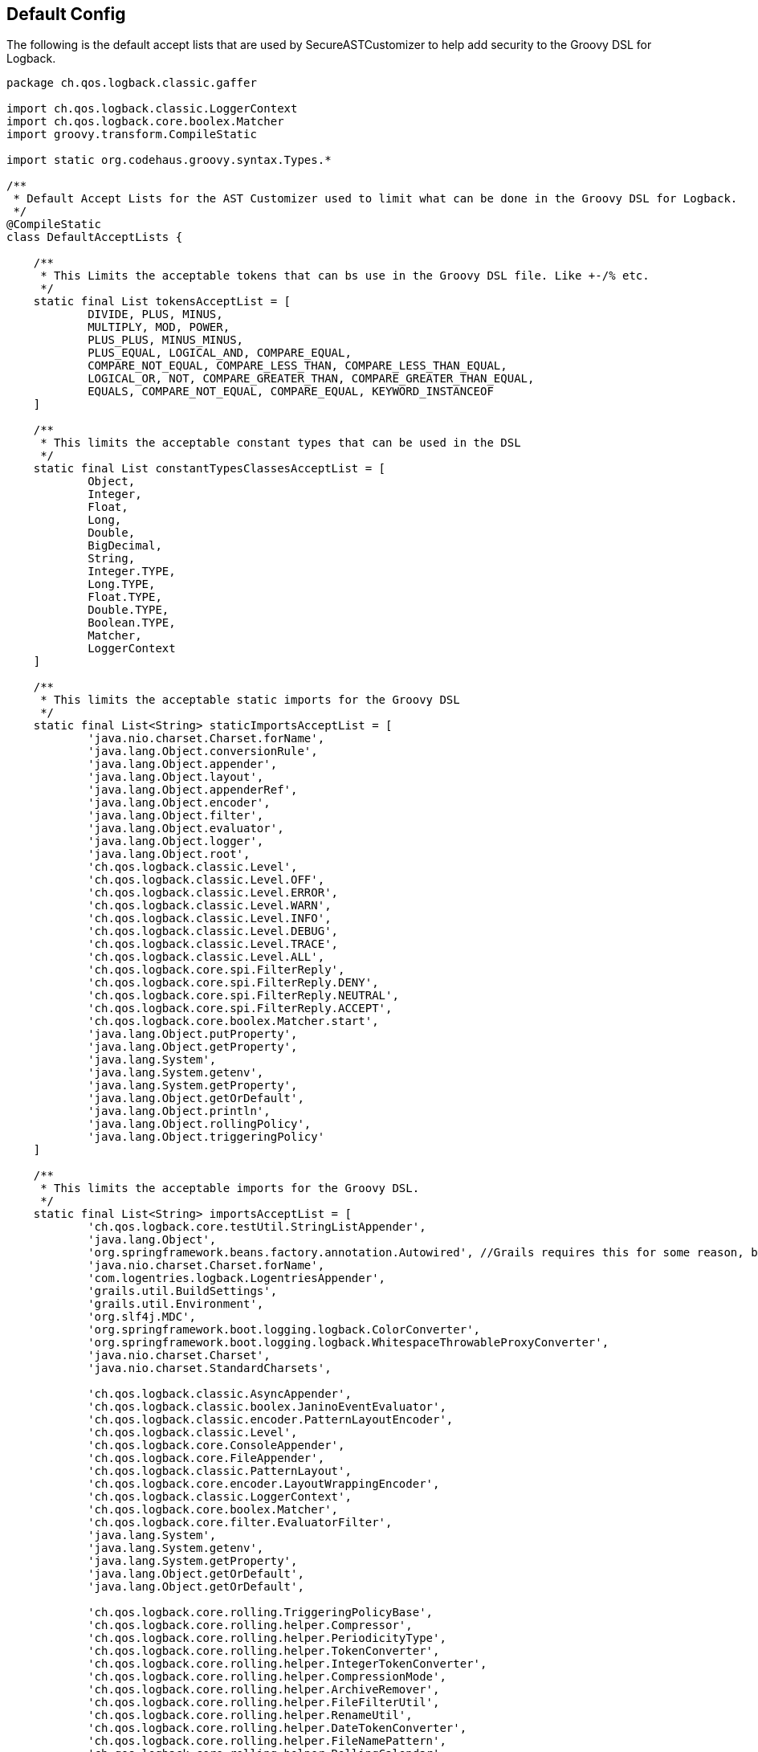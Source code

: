 == Default Config

The following is the default accept lists that are used by SecureASTCustomizer to help add security to the Groovy DSL for Logback.

```groovy
package ch.qos.logback.classic.gaffer

import ch.qos.logback.classic.LoggerContext
import ch.qos.logback.core.boolex.Matcher
import groovy.transform.CompileStatic

import static org.codehaus.groovy.syntax.Types.*

/**
 * Default Accept Lists for the AST Customizer used to limit what can be done in the Groovy DSL for Logback.
 */
@CompileStatic
class DefaultAcceptLists {

    /**
     * This Limits the acceptable tokens that can bs use in the Groovy DSL file. Like +-/% etc.
     */
    static final List tokensAcceptList = [
            DIVIDE, PLUS, MINUS,
            MULTIPLY, MOD, POWER,
            PLUS_PLUS, MINUS_MINUS,
            PLUS_EQUAL, LOGICAL_AND, COMPARE_EQUAL,
            COMPARE_NOT_EQUAL, COMPARE_LESS_THAN, COMPARE_LESS_THAN_EQUAL,
            LOGICAL_OR, NOT, COMPARE_GREATER_THAN, COMPARE_GREATER_THAN_EQUAL,
            EQUALS, COMPARE_NOT_EQUAL, COMPARE_EQUAL, KEYWORD_INSTANCEOF
    ]

    /**
     * This limits the acceptable constant types that can be used in the DSL
     */
    static final List constantTypesClassesAcceptList = [
            Object,
            Integer,
            Float,
            Long,
            Double,
            BigDecimal,
            String,
            Integer.TYPE,
            Long.TYPE,
            Float.TYPE,
            Double.TYPE,
            Boolean.TYPE,
            Matcher,
            LoggerContext
    ]

    /**
     * This limits the acceptable static imports for the Groovy DSL
     */
    static final List<String> staticImportsAcceptList = [
            'java.nio.charset.Charset.forName',
            'java.lang.Object.conversionRule',
            'java.lang.Object.appender',
            'java.lang.Object.layout',
            'java.lang.Object.appenderRef',
            'java.lang.Object.encoder',
            'java.lang.Object.filter',
            'java.lang.Object.evaluator',
            'java.lang.Object.logger',
            'java.lang.Object.root',
            'ch.qos.logback.classic.Level',
            'ch.qos.logback.classic.Level.OFF',
            'ch.qos.logback.classic.Level.ERROR',
            'ch.qos.logback.classic.Level.WARN',
            'ch.qos.logback.classic.Level.INFO',
            'ch.qos.logback.classic.Level.DEBUG',
            'ch.qos.logback.classic.Level.TRACE',
            'ch.qos.logback.classic.Level.ALL',
            'ch.qos.logback.core.spi.FilterReply',
            'ch.qos.logback.core.spi.FilterReply.DENY',
            'ch.qos.logback.core.spi.FilterReply.NEUTRAL',
            'ch.qos.logback.core.spi.FilterReply.ACCEPT',
            'ch.qos.logback.core.boolex.Matcher.start',
            'java.lang.Object.putProperty',
            'java.lang.Object.getProperty',
            'java.lang.System',
            'java.lang.System.getenv',
            'java.lang.System.getProperty',
            'java.lang.Object.getOrDefault',
            'java.lang.Object.println',
            'java.lang.Object.rollingPolicy',
            'java.lang.Object.triggeringPolicy'
    ]

    /**
     * This limits the acceptable imports for the Groovy DSL.
     */
    static final List<String> importsAcceptList = [
            'ch.qos.logback.core.testUtil.StringListAppender',
            'java.lang.Object',
            'org.springframework.beans.factory.annotation.Autowired', //Grails requires this for some reason, but you can not autowire any service because those classes are not on the import list.
            'java.nio.charset.Charset.forName',
            'com.logentries.logback.LogentriesAppender',
            'grails.util.BuildSettings',
            'grails.util.Environment',
            'org.slf4j.MDC',
            'org.springframework.boot.logging.logback.ColorConverter',
            'org.springframework.boot.logging.logback.WhitespaceThrowableProxyConverter',
            'java.nio.charset.Charset',
            'java.nio.charset.StandardCharsets',

            'ch.qos.logback.classic.AsyncAppender',
            'ch.qos.logback.classic.boolex.JaninoEventEvaluator',
            'ch.qos.logback.classic.encoder.PatternLayoutEncoder',
            'ch.qos.logback.classic.Level',
            'ch.qos.logback.core.ConsoleAppender',
            'ch.qos.logback.core.FileAppender',
            'ch.qos.logback.classic.PatternLayout',
            'ch.qos.logback.core.encoder.LayoutWrappingEncoder',
            'ch.qos.logback.classic.LoggerContext',
            'ch.qos.logback.core.boolex.Matcher',
            'ch.qos.logback.core.filter.EvaluatorFilter',
            'java.lang.System',
            'java.lang.System.getenv',
            'java.lang.System.getProperty',
            'java.lang.Object.getOrDefault',
            'java.lang.Object.getOrDefault',

            'ch.qos.logback.core.rolling.TriggeringPolicyBase',
            'ch.qos.logback.core.rolling.helper.Compressor',
            'ch.qos.logback.core.rolling.helper.PeriodicityType',
            'ch.qos.logback.core.rolling.helper.TokenConverter',
            'ch.qos.logback.core.rolling.helper.IntegerTokenConverter',
            'ch.qos.logback.core.rolling.helper.CompressionMode',
            'ch.qos.logback.core.rolling.helper.ArchiveRemover',
            'ch.qos.logback.core.rolling.helper.FileFilterUtil',
            'ch.qos.logback.core.rolling.helper.RenameUtil',
            'ch.qos.logback.core.rolling.helper.DateTokenConverter',
            'ch.qos.logback.core.rolling.helper.FileNamePattern',
            'ch.qos.logback.core.rolling.helper.RollingCalendar',
            'ch.qos.logback.core.rolling.helper.FileStoreUtil',
            'ch.qos.logback.core.rolling.helper.SizeAndTimeBasedArchiveRemover',
            'ch.qos.logback.core.rolling.helper.TimeBasedArchiveRemover',
            'ch.qos.logback.core.rolling.helper.MonoTypedConverter',
            'ch.qos.logback.core.rolling.RollingPolicyBase',
            'ch.qos.logback.core.rolling.RollingFileAppender',
            'ch.qos.logback.core.rolling.FixedWindowRollingPolicy',
            'ch.qos.logback.core.rolling.TimeBasedFileNamingAndTriggeringPolicyBase',
            'ch.qos.logback.core.rolling.TimeBasedFileNamingAndTriggeringPolicy',
            'ch.qos.logback.core.rolling.SizeAndTimeBasedRollingPolicy',
            'ch.qos.logback.core.rolling.RollingPolicy',
            'ch.qos.logback.core.rolling.TimeBasedRollingPolicy',
            'ch.qos.logback.core.rolling.DefaultTimeBasedFileNamingAndTriggeringPolicy',
            'ch.qos.logback.core.rolling.SizeBasedTriggeringPolicy',
            'ch.qos.logback.core.rolling.RolloverFailure',
            'ch.qos.logback.core.rolling.SizeAndTimeBasedFNATP',
            'ch.qos.logback.core.rolling.TriggeringPolicy',
            'ch.qos.logback.classic.net.SMTPAppender'
    ]

    /**
     * This limits the acceptable star imports for the Groovy DSL.
     */
    static final List<String> starImportsAcceptList = []

    /**
     * This limits the acceptable star static imports for the Groovy DSL.
     */
    static final List<String> staticStarImportsAcceptList = [
            'grails.util.Environment',
            'io.micronaut.context.env.Environment'
    ]
}
```

In addition to the default config the default config the SecureASTCustomizer is set so:

* Method definitions are not allowed
* Package declarations are not allowed
* Indirect Imports are not allowed
* The Levels for logging are added as the following static imports: OFF, ERROR, WARN, INFO, DEBUG, TRACE, ALL

There is also a ScriptExpressionChecker That has the following default, which the end user is not allowed to override for security. That
being said, there maybe DSL elements missing from `AllowedObjectMethods`, if you find one please submit a https://github.com/virtualdogbert/logback-groovy-config/issues[bug report]:
```groovy
private static final List<String> AllowedStringMethods = [
        'bitwiseNegate', 'capitalize', 'center',
        'charAt', 'chars', 'codePointAt',
        'codePointBefore', 'codePointCount', 'codePoints',
        'compareTo', 'compareToIgnoreCase', 'concat',
        'contains', 'contains', 'contentEquals',
        'copyValueOf', 'count', 'decodeBase64',
        'denormalize', 'eachLine', 'eachMatch',
        'endsWith', 'equals', 'equalsIgnoreCase',
        'expand', 'expandLine', 'find',
        'findAll', 'format', 'getAt',
        'getChars', 'getChars', 'hashCode',
        'indexOf', 'intern', 'isAllWhitespace',
        'isBigDecimal', 'isBigInteger', 'isBlank',
        'isCase', 'isDouble', 'isEmpty',
        'isFloat', 'isInteger', 'isLong',
        'isNumber', 'join', 'lastIndexOf',
        'leftShift', 'length', 'lines',
        'matches', 'matches', 'minus',
        'multiply', 'next', 'normalize',
        'offsetByCodePoints', 'padLeft', 'padRight',
        'plus', 'previous', 'readLines',
        'regionMatches', 'repeat', 'replace',
        'replaceAll', 'replaceAll', 'replaceFirst',
        'reverse', 'size', 'split',
        'splitEachLine', 'startsWith', 'strip',
        'stripIndent', 'stripLeading', 'stripMargin',
        'stripTrailing', 'subSequence', 'substring',
        'toBigDecimal', 'toBigInteger', 'toBoolean',
        'toCharacter', 'toCharArray', 'toDouble',
        'toFloat', 'toInteger', 'tokenize',
        'toList', 'toLong', 'toLowerCase',
        'toShort', 'toString', 'toUpperCase',
        'tr', 'trim', 'unexpand',
        'unexpandLine', 'valueOf', 'start',


]
private static final List<String> AllowedObjectMethods = [
        'clone', 'equals', 'toString',
        'any', 'asBoolean', 'collect',
        'contains', 'count', 'each',
        'eachWithIndex', 'equals', 'every',
        'find', 'findIndexOf', 'findIndexValues',
        'findLastIndexOf', 'findResult', 'flatten',
        'getAt', 'grep', 'groupBy',
        'inject', 'is', 'join',
        'putAt', 'size', 'sum',
        'with',


        'conversionRule', 'appender', 'encoder',
        'forName', 'isDevelopmentMode', 'logger',
        'rollingPolicy', 'triggeringPolicy',
        'root', 'layout', 'appenderRef',
        'putProperty', 'getProperty', 'filter',
        'evaluator','println'
]

private static final List<String> AllowedSystemMethods = [
        'getenv',
        'currentTimeMillis',
        'nanoTime',
        'lineSeparator'
]


private static final List<String> AllowedMatcherMethods = [
        'start'
]
```